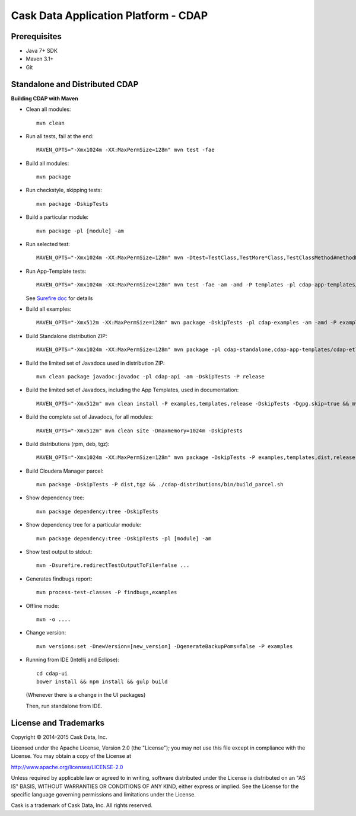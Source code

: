 =====================================
Cask Data Application Platform - CDAP
=====================================

Prerequisites
=============

- Java 7+ SDK
- Maven 3.1+
- Git

Standalone and Distributed CDAP
===============================

**Building CDAP with Maven**

- Clean all modules::

    mvn clean

- Run all tests, fail at the end::

    MAVEN_OPTS="-Xmx1024m -XX:MaxPermSize=128m" mvn test -fae
    
- Build all modules::

    mvn package

- Run checkstyle, skipping tests::

    mvn package -DskipTests

- Build a particular module::

    mvn package -pl [module] -am

- Run selected test::

    MAVEN_OPTS="-Xmx1024m -XX:MaxPermSize=128m" mvn -Dtest=TestClass,TestMore*Class,TestClassMethod#methodName -DfailIfNoTests=false test

- Run App-Template tests::

    MAVEN_OPTS="-Xmx1024m -XX:MaxPermSize=128m" mvn test -fae -am -amd -P templates -pl cdap-app-templates/cdap-etl

  See `Surefire doc <http://maven.apache.org/surefire/maven-surefire-plugin/examples/single-test.html>`__ for details

- Build all examples::

    MAVEN_OPTS="-Xmx512m -XX:MaxPermSize=128m" mvn package -DskipTests -pl cdap-examples -am -amd -P examples

- Build Standalone distribution ZIP::

    MAVEN_OPTS="-Xmx1024m -XX:MaxPermSize=128m" mvn package -pl cdap-standalone,cdap-app-templates/cdap-etl,cdap-examples -am -amd -DskipTests -P examples,templates,dist,release,unit-tests
    
- Build the limited set of Javadocs used in distribution ZIP::

    mvn clean package javadoc:javadoc -pl cdap-api -am -DskipTests -P release
    
- Build the limited set of Javadocs, including the App Templates, used in documentation::

    MAVEN_OPTS="-Xmx512m" mvn clean install -P examples,templates,release -DskipTests -Dgpg.skip=true && mvn clean site -DskipTests -P templates -DisOffline=false

- Build the complete set of Javadocs, for all modules::

    MAVEN_OPTS="-Xmx512m" mvn clean site -Dmaxmemory=1024m -DskipTests
    
- Build distributions (rpm, deb, tgz)::

    MAVEN_OPTS="-Xmx1024m -XX:MaxPermSize=128m" mvn package -DskipTests -P examples,templates,dist,release,rpm-prepare,rpm,deb-prepare,deb,tgz,unit-tests

- Build Cloudera Manager parcel::

    mvn package -DskipTests -P dist,tgz && ./cdap-distributions/bin/build_parcel.sh

- Show dependency tree::

    mvn package dependency:tree -DskipTests

- Show dependency tree for a particular module::

    mvn package dependency:tree -DskipTests -pl [module] -am

- Show test output to stdout::

    mvn -Dsurefire.redirectTestOutputToFile=false ...

- Generates findbugs report::

    mvn process-test-classes -P findbugs,examples

- Offline mode::

    mvn -o ....

- Change version::

    mvn versions:set -DnewVersion=[new_version] -DgenerateBackupPoms=false -P examples
    
- Running from IDE (Intellij and Eclipse)::

    cd cdap-ui
    bower install && npm install && gulp build
    
  (Whenever there is a change in the UI packages)
    
  Then, run standalone from IDE.
    

License and Trademarks
======================

Copyright © 2014-2015 Cask Data, Inc.

Licensed under the Apache License, Version 2.0 (the "License"); you may not use this file except
in compliance with the License. You may obtain a copy of the License at

http://www.apache.org/licenses/LICENSE-2.0

Unless required by applicable law or agreed to in writing, software distributed under the 
License is distributed on an "AS IS" BASIS, WITHOUT WARRANTIES OR CONDITIONS OF ANY KIND, 
either express or implied. See the License for the specific language governing permissions 
and limitations under the License.

Cask is a trademark of Cask Data, Inc. All rights reserved.

